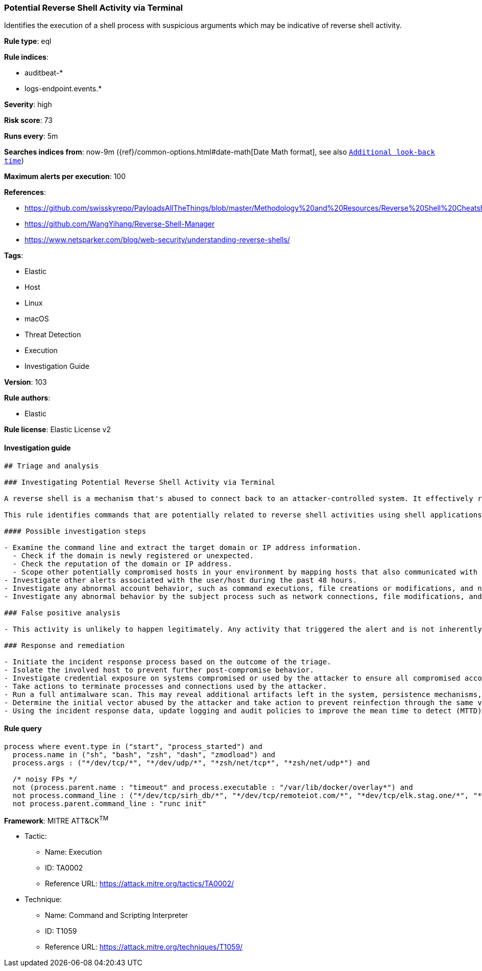 [[prebuilt-rule-8-3-3-potential-reverse-shell-activity-via-terminal]]
=== Potential Reverse Shell Activity via Terminal

Identifies the execution of a shell process with suspicious arguments which may be indicative of reverse shell activity.

*Rule type*: eql

*Rule indices*: 

* auditbeat-*
* logs-endpoint.events.*

*Severity*: high

*Risk score*: 73

*Runs every*: 5m

*Searches indices from*: now-9m ({ref}/common-options.html#date-math[Date Math format], see also <<rule-schedule, `Additional look-back time`>>)

*Maximum alerts per execution*: 100

*References*: 

* https://github.com/swisskyrepo/PayloadsAllTheThings/blob/master/Methodology%20and%20Resources/Reverse%20Shell%20Cheatsheet.md
* https://github.com/WangYihang/Reverse-Shell-Manager
* https://www.netsparker.com/blog/web-security/understanding-reverse-shells/

*Tags*: 

* Elastic
* Host
* Linux
* macOS
* Threat Detection
* Execution
* Investigation Guide

*Version*: 103

*Rule authors*: 

* Elastic

*Rule license*: Elastic License v2


==== Investigation guide


[source, markdown]
----------------------------------
## Triage and analysis

### Investigating Potential Reverse Shell Activity via Terminal

A reverse shell is a mechanism that's abused to connect back to an attacker-controlled system. It effectively redirects the system's input and output and delivers a fully functional remote shell to the attacker. Even private systems are vulnerable since the connection is outgoing. This activity is typically the result of vulnerability exploitation, malware infection, or penetration testing.

This rule identifies commands that are potentially related to reverse shell activities using shell applications.

#### Possible investigation steps

- Examine the command line and extract the target domain or IP address information.
  - Check if the domain is newly registered or unexpected.
  - Check the reputation of the domain or IP address.
  - Scope other potentially compromised hosts in your environment by mapping hosts that also communicated with the domain or IP address.
- Investigate other alerts associated with the user/host during the past 48 hours.
- Investigate any abnormal account behavior, such as command executions, file creations or modifications, and network connections.
- Investigate any abnormal behavior by the subject process such as network connections, file modifications, and any spawned child processes.

### False positive analysis

- This activity is unlikely to happen legitimately. Any activity that triggered the alert and is not inherently malicious must be monitored by the security team.

### Response and remediation

- Initiate the incident response process based on the outcome of the triage.
- Isolate the involved host to prevent further post-compromise behavior.
- Investigate credential exposure on systems compromised or used by the attacker to ensure all compromised accounts are identified. Reset passwords for these accounts and other potentially compromised credentials, such as email, business systems, and web services.
- Take actions to terminate processes and connections used by the attacker.
- Run a full antimalware scan. This may reveal additional artifacts left in the system, persistence mechanisms, and malware components.
- Determine the initial vector abused by the attacker and take action to prevent reinfection through the same vector.
- Using the incident response data, update logging and audit policies to improve the mean time to detect (MTTD) and the mean time to respond (MTTR).
----------------------------------

==== Rule query


[source, js]
----------------------------------
process where event.type in ("start", "process_started") and
  process.name in ("sh", "bash", "zsh", "dash", "zmodload") and
  process.args : ("*/dev/tcp/*", "*/dev/udp/*", "*zsh/net/tcp*", "*zsh/net/udp*") and

  /* noisy FPs */
  not (process.parent.name : "timeout" and process.executable : "/var/lib/docker/overlay*") and
  not process.command_line : ("*/dev/tcp/sirh_db/*", "*/dev/tcp/remoteiot.com/*", "*dev/tcp/elk.stag.one/*", "*dev/tcp/kafka/*", "*/dev/tcp/$0/$1*", "*/dev/tcp/127.*", "*/dev/udp/127.*", "*/dev/tcp/localhost/*") and
  not process.parent.command_line : "runc init"

----------------------------------

*Framework*: MITRE ATT&CK^TM^

* Tactic:
** Name: Execution
** ID: TA0002
** Reference URL: https://attack.mitre.org/tactics/TA0002/
* Technique:
** Name: Command and Scripting Interpreter
** ID: T1059
** Reference URL: https://attack.mitre.org/techniques/T1059/
